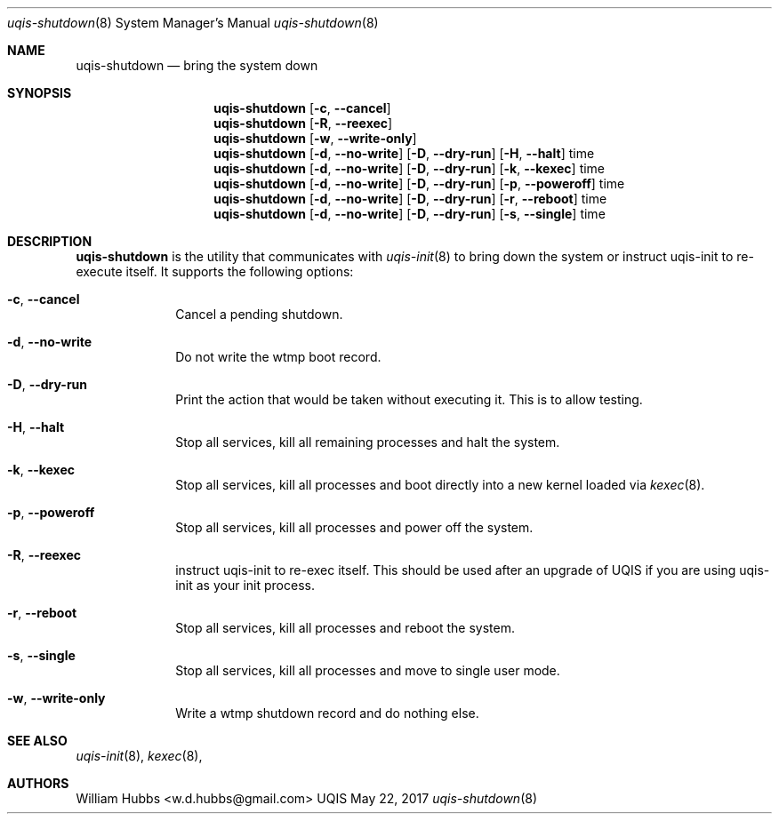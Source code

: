 .\" Copyright (c) 2007-2015 The OpenRC Authors.
.\" This file is part of the UQIS project. It is subject to the license terms in
.\" the LICENSE file found in the top-level directory of this
.\" distribution and at https://github.com/Uquinix/uqis/blob/HEAD/LICENSE
.\" This file may not be copied, modified, propagated, or distributed
.\"    except according to the terms contained in the LICENSE file.
.\"
.Dd May 22, 2017
.Dt uqis-shutdown 8 SMM
.Os UQIS
.Sh NAME
.Nm uqis-shutdown
.Nd bring the system down
.Sh SYNOPSIS
.Nm
.Op Fl c , -cancel
.Nm
.Op Fl R , -reexec
.Nm
.Op Fl w , -write-only
.Nm
.Op Fl d , -no-write
.Op Fl D , -dry-run
.Op Fl H , -halt
time
.Nm
.Op Fl d , -no-write
.Op Fl D , -dry-run
.Op Fl k , -kexec
time
.Nm
.Op Fl d , -no-write
.Op Fl D , -dry-run
.Op Fl p , -poweroff
time
.Nm
.Op Fl d , -no-write
.Op Fl D , -dry-run
.Op Fl r , -reboot
time
.Nm
.Op Fl d , -no-write
.Op Fl D , -dry-run
.Op Fl s , -single
time
.Sh DESCRIPTION
.Nm
is the utility that communicates with
.Xr uqis-init 8
to bring down the system or instruct uqis-init to re-execute itself.
It supports the following options:
.Bl -tag -width "poweroff"
.It Fl c , -cancel
Cancel a pending shutdown.
.It Fl d , -no-write
Do not write the wtmp boot record.
.It Fl D , -dry-run
Print the action that would be taken without executing it. This is to
allow testing.
.It Fl H , -halt
Stop all services, kill all remaining processes and halt the system.
.It Fl k , -kexec
Stop all services, kill all processes and boot directly into a new
kernel loaded via
.Xr kexec 8 .
.It Fl p , -poweroff
Stop all services, kill all processes and power off the system.
.It Fl R , -reexec
instruct uqis-init to re-exec itself. This should be used after an
upgrade of UQIS if you are using uqis-init as your init process.
.It Fl r , -reboot
Stop all services, kill all processes and reboot the system.
.It Fl s , -single
Stop all services, kill all processes and move to single user mode.
.It Fl w , -write-only
Write a wtmp shutdown record and do nothing else.
.El
.Sh SEE ALSO
.Xr uqis-init 8 ,
.Xr kexec 8 ,
.Sh AUTHORS
.An William Hubbs <w.d.hubbs@gmail.com>
